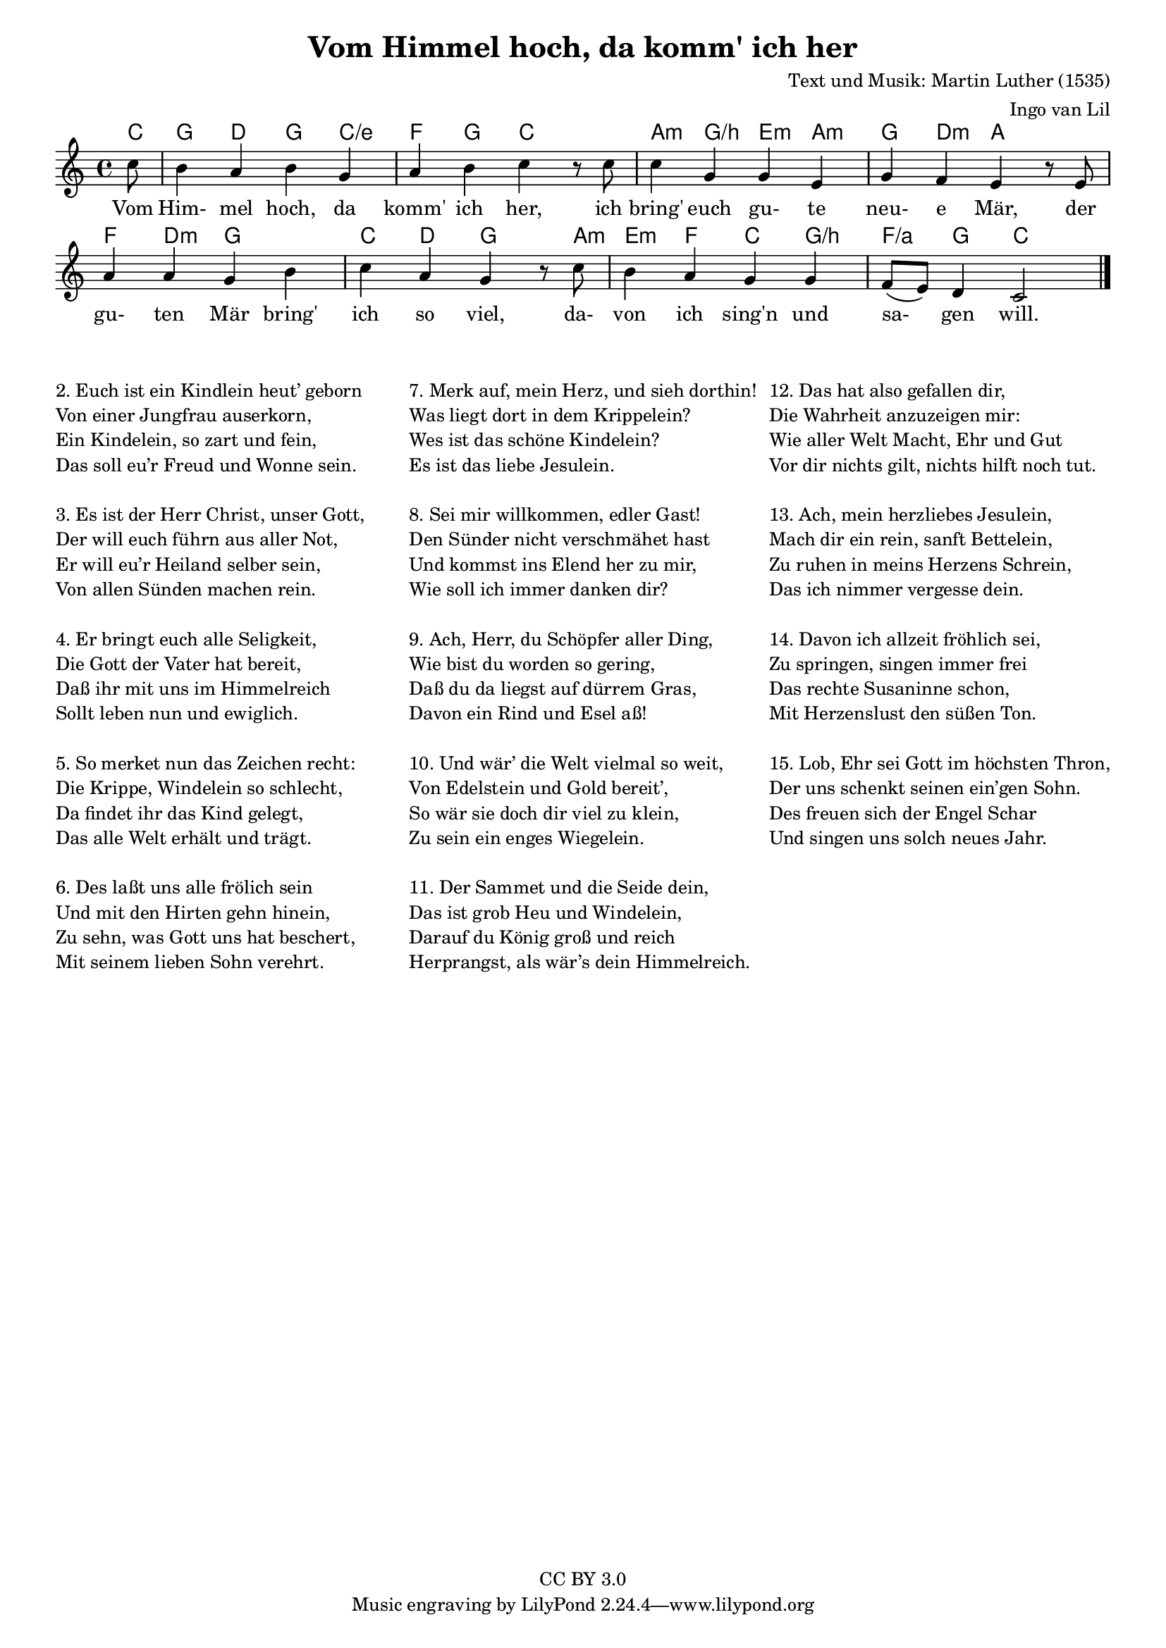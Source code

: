 % Copyright (C) 2010 Ingo van Lil <inguin@gmx.de>
% This work is licensed under a Creative Commons Attribution 3.0 License.

\version "2.24.2"

#(set-default-paper-size "a4")
#(set-global-staff-size 17)

\header {
  title = "Vom Himmel hoch, da komm' ich her"
  composer = "Text und Musik: Martin Luther (1535)"
  arranger = "Ingo van Lil"
  copyright = "CC BY 3.0"
}

\layout {
  indent = #0
}

melody = \relative c'' {
  \clef treble
  \key c \major
  \time 4/4
  \partial 8

  c8 b4 a b g a b c
  r8 c c4 g g e g f e
  r8 e a4 a g b c a g
  r8 c b4 a g g f8( e) d4 c2
  \bar "|."
}

text = \lyricmode {
  Vom Him- mel hoch, da komm' ich her,
  ich bring' euch gu- te neu- e Mär,
  der gu- ten Mär bring' ich so viel,
  da- von ich sing'n und sa- gen will.
}

harmonies = \chordmode {
  \germanChords
  c8 g4 d4 g c/e f g c2
  a4:m g/b e:m a:m g d:m a2
  f4 d:m g2 c4 d g4.
  a8:m e4:m f c g/b f/a g c2
}

\score {
  <<
    \new ChordNames {
      \harmonies
    }
    \new Voice = "sopran" {
      \melody
    }
    \new Lyrics \lyricsto "sopran" \text
  >>
  \layout {
    \context {
      \Score
      \remove "Bar_number_engraver"
    }
  }
  \midi {}
}

\markup {
  \fill-line {
    \column {
      \hspace #0
      \line { 2. Euch ist ein Kindlein heut’ geborn }
      \line {    Von einer Jungfrau auserkorn, }
      \line {    Ein Kindelein, so zart und fein, }
      \line {    Das soll eu’r Freud und Wonne sein. }

      \hspace #0
      \line { 3. Es ist der Herr Christ, unser Gott, }
      \line {    Der will euch führn aus aller Not, }
      \line {    Er will eu’r Heiland selber sein, }
      \line {    Von allen Sünden machen rein. }

      \hspace #0
      \line { 4. Er bringt euch alle Seligkeit, }
      \line {    Die Gott der Vater hat bereit, }
      \line {    Daß ihr mit uns im Himmelreich }
      \line {    Sollt leben nun und ewiglich. }

      \hspace #0
      \line { 5. So merket nun das Zeichen recht: }
      \line {    Die Krippe, Windelein so schlecht, }
      \line {    Da findet ihr das Kind gelegt, }
      \line {    Das alle Welt erhält und trägt. }

      \hspace #0
      \line { 6. Des laßt uns alle frölich sein }
      \line {    Und mit den Hirten gehn hinein, }
      \line {    Zu sehn, was Gott uns hat beschert, }
      \line {    Mit seinem lieben Sohn verehrt. }
    }

    \column {
      \hspace #0
      \line { 7. Merk auf, mein Herz, und sieh dorthin! }
      \line {    Was liegt dort in dem Krippelein? }
      \line {    Wes ist das schöne Kindelein? }
      \line {    Es ist das liebe Jesulein. }

      \hspace #0
      \line { 8. Sei mir willkommen, edler Gast! }
      \line {    Den Sünder nicht verschmähet hast }
      \line {    Und kommst ins Elend her zu mir, }
      \line {    Wie soll ich immer danken dir? }

      \hspace #0
      \line { 9. Ach, Herr, du Schöpfer aller Ding, }
      \line {    Wie bist du worden so gering, }
      \line {    Daß du da liegst auf dürrem Gras, }
      \line {    Davon ein Rind und Esel aß! }

      \hspace #0
      \line { 10. Und wär’ die Welt vielmal so weit, }
      \line {     Von Edelstein und Gold bereit’, }
      \line {     So wär sie doch dir viel zu klein, }
      \line {     Zu sein ein enges Wiegelein. }

      \hspace #0
      \line { 11. Der Sammet und die Seide dein, }
      \line {     Das ist grob Heu und Windelein, }
      \line {     Darauf du König groß und reich }
      \line {     Herprangst, als wär’s dein Himmelreich. }
    }

    \column {
      \hspace #0
      \line { 12. Das hat also gefallen dir, }
      \line {     Die Wahrheit anzuzeigen mir: }
      \line {     Wie aller Welt Macht, Ehr und Gut }
      \line {     Vor dir nichts gilt, nichts hilft noch tut. }

      \hspace #0
      \line { 13. Ach, mein herzliebes Jesulein, }
      \line {     Mach dir ein rein, sanft Bettelein, }
      \line {     Zu ruhen in meins Herzens Schrein, }
      \line {     Das ich nimmer vergesse dein. }

      \hspace #0
      \line { 14. Davon ich allzeit fröhlich sei, }
      \line {     Zu springen, singen immer frei }
      \line {     Das rechte Susaninne schon, }
      \line {     Mit Herzenslust den süßen Ton. }

      \hspace #0
      \line { 15. Lob, Ehr sei Gott im höchsten Thron, }
      \line {     Der uns schenkt seinen ein’gen Sohn. }
      \line {     Des freuen sich der Engel Schar }
      \line {     Und singen uns solch neues Jahr. }
    }
  }
}

